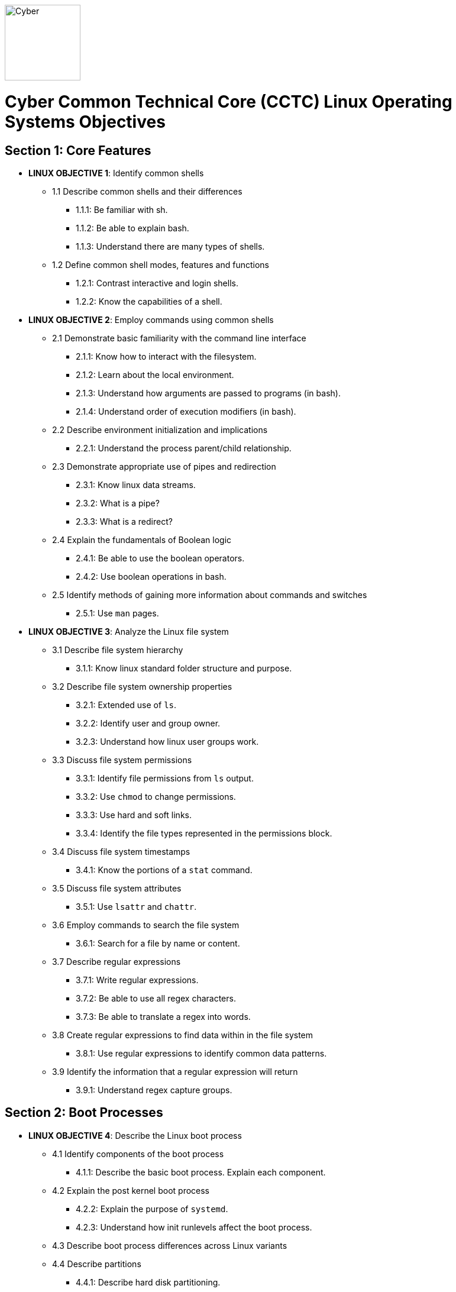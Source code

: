 :doctype: book
:stylesheet: ../cctc.css
image::https://git.cybbh.space/global-objects/resources/raw/master/images/cyber-branch-insignia-official.png[Cyber,width=128,float="right"]

= Cyber Common Technical Core (CCTC) Linux Operating Systems Objectives

// Printable format: https://git.cybbh.space/CCTC/public/builds/artifacts/master/file/linux/LinuxObjectives.pdf?job=genpdf

== Section 1: Core Features
* *LINUX OBJECTIVE 1*: Identify common shells
** 1.1 Describe common shells and their differences
*** 1.1.1: Be familiar with sh.
*** 1.1.2: Be able to explain bash.
*** 1.1.3: Understand there are many types of shells.
** 1.2 Define common shell modes, features and functions
*** 1.2.1: Contrast interactive and login shells.
*** 1.2.2: Know the capabilities of a shell.
* *LINUX OBJECTIVE 2*: Employ commands using common shells
** 2.1 Demonstrate basic familiarity with the command line interface
*** 2.1.1: Know how to interact with the filesystem.
*** 2.1.2: Learn about the local environment.
*** 2.1.3: Understand how arguments are passed to programs (in bash).
*** 2.1.4: Understand order of execution modifiers (in bash).
** 2.2 Describe environment initialization and implications
*** 2.2.1: Understand the process parent/child relationship.
** 2.3 Demonstrate appropriate use of pipes and redirection
*** 2.3.1: Know linux data streams.
*** 2.3.2: What is a pipe?
*** 2.3.3: What is a redirect?
** 2.4 Explain the fundamentals of Boolean logic
*** 2.4.1: Be able to use the boolean operators.
*** 2.4.2: Use boolean operations in bash.
** 2.5 Identify methods of gaining more information about commands and switches
*** 2.5.1: Use `man` pages.
* *LINUX OBJECTIVE 3*: Analyze the Linux file system
** 3.1 Describe file system hierarchy
*** 3.1.1: Know linux standard folder structure and purpose.
** 3.2 Describe file system ownership properties
*** 3.2.1: Extended use of `ls`.
*** 3.2.2: Identify user and group owner.
*** 3.2.3: Understand how linux user groups work.
** 3.3 Discuss file system permissions
*** 3.3.1: Identify file permissions from `ls` output.
*** 3.3.2: Use `chmod` to change permissions.
*** 3.3.3: Use hard and soft links.
*** 3.3.4: Identify the file types represented in the permissions block.
** 3.4 Discuss file system timestamps
*** 3.4.1: Know the portions of a `stat` command.
** 3.5 Discuss file system attributes
*** 3.5.1: Use `lsattr` and `chattr`.
** 3.6 Employ commands to search the file system
*** 3.6.1: Search for a file by name or content.
** 3.7 Describe regular expressions
*** 3.7.1: Write regular expressions.
*** 3.7.2: Be able to use all regex characters.
*** 3.7.3: Be able to translate a regex into words.
** 3.8 Create regular expressions to find data within in the file system
*** 3.8.1: Use regular expressions to identify common data patterns.
** 3.9 Identify the information that a regular expression will return 
*** 3.9.1: Understand regex capture groups.

== Section 2: Boot Processes
* *LINUX OBJECTIVE 4*: Describe the Linux boot process
** 4.1 Identify components of the boot process
*** 4.1.1: Describe the basic boot process. Explain each component.
** 4.2 Explain the post kernel boot process
*** 4.2.2: Explain the purpose of `systemd`.
*** 4.2.3: Understand how init runlevels affect the boot process.
** 4.3 Describe boot process differences across Linux variants
** 4.4 Describe partitions
*** 4.4.1: Describe hard disk partitioning.
* *LINUX OBJECTIVE 5*: Assess boot configuration files
** 5.1 Identify components of the boot configuration file
*** 5.1.1: Understand how Linux boot is configured.
*** 5.1.2: Configure `/etc/inittab`.
*** 5.1.3: Configure `/etc/rc4.d/` files for startup services.
*** 5.1.4: Configure `/etc/default/grub`.
** 5.2 Identify system changes after modification of the boot configuration file

== Section 3: Scripts & Processes
* *LINUX OBJECTIVE 6*: Identify Linux processes
** 6.1 Identify common processes for Linux startup
** 6.2 Identify common processes for Linux machine
** 6.3 Employ commands to enumerate processes
** 6.4 Explain the functionality of daemons
** 6.5 Discuss orphaned and defunct processes
** 6.6 Identify the purpose of apt/aptitude
** 6.7 Evaluate the validity of Linux processes
* *LINUX OBJECTIVE 7*: Develop shell scripts
** 7.1 Demonstrate basic familiarity with shell scripting
*** 7.1.1: Know shell script header.
*** 7.1.2: Be able to explain a script's purpose.
** 7.2 Explain variables and variable manipulation
*** 7.2.1: Assign persistent variables.
*** 7.2.2: Set variables' value.
*** 7.2.3: Understand variable scope.
** 7.3 Employ commands for string manipulation
*** 7.3.1: Split strings into arrays.
*** 7.3.2: Find elements in a string.
*** 7.3.3: Find size information about a string.
*** 7.3.4: Familiarity with `awk`.
** 7.4 Identify hashing and file hashes
*** 7.4.1: Know the purpose of a hash.
*** 7.4.2: Reason about the ability for two inputs, A and B, to result in the same hash: `H(A)==H(B)`.
*** 7.4.3: Know common forms of hashing (name, resulting size, and relative security).
*** 7.4.4: Know how to view file hashes on linux.
** 7.5 Create a bash script to perform basic enumeration on a Linux machine
*** 7.5.1: Know what is useful to enumerate on a linux machine baseline.
*** 7.5.2: See running processes.
*** 7.5.3: See services.
*** 7.5.4: See startup processes/services.
*** 7.5.5: Know common places to store data and when those places are used.
*** 7.5.6: See installed programs.
*** 7.5.7: Check resource usage.
*** 7.5.8: View network configuration.
*** 7.5.9: View attached hardware.
* *LINUX OBJECTIVE 8*: Identify Linux networking features
** 8.1 Describe the local name resolution process on a Linux host
*** 8.1.1: Know locations to resolve a hostname and order searched.
** 8.2 Describe the difference between regular and raw sockets
*** 8.2.1: Use regular sockets.
*** 8.2.2: Use raw sockets.
** 8.3 Identify basic network services for Linux
*** 8.3.1: Find services listening on the network.
** 8.4 Employ commands to gather network information
*** 8.4.1: View network configuration.
** 8.5 Enumerate active connections on a Linux machine
*** 8.5.1: See all network services.
** 8.6 Describe the advantages and disadvantages of Samba
*** 8.6.1: Know Samba's purpose.
*** 8.6.2: Understand Samba's weaknesses.
** 8.7 Explain the functionality of telnet
*** 8.7.1: Know how `telnet` works.
*** 8.7.2: Perform a file transfer using multiple utilities in linux.
** 8.8 Perform a file transfer using telnet
** 8.9 Analyze network connections using Linux command line tools

== Section 4: Auditing & Logging
* *LINUX OBJECTIVE 9*: Identify auditing activities
** 9.1 Explain system logging
** 9.2 Identify application logging
** 9.3 Explain authentication and authorization logs
* *LINUX OBJECTIVE 10*: Identify actions that contribute to log files
** 10.1 Describe the actions that contribute to entries in log files
** 10.2 Analyze log files for anomalous activity

== Section 5: Linux Exploitation
* *LINUX OBJECTIVE 11*: Discuss the reasons to establish permanent presence
** 11.1 Define permanent presence
*** 11.1.1: Understand the characteristics of APTs.
*** 11.1.2: Know methods for retaining persistence.
** 11.2 Describe the clean-up process associated with your activity
*** 11.2.1: List clean-up methods after attack.
** 11.3 Identify indicators and symptoms of compromise
*** 11.3.1: List sources of suspicious activity.
** 11.4 Develop a methodology for the enumeration of a compromised system
*** 11.4.1: Discuss important OS attributes to enumerate or baseline.
* *LINUX OBJECTIVE 12*: Analyze different types of rootkits and backdoors
** 12.1 Discuss and define the main types of backdoors
*** 12.1.1: Define a backdoor.
** 12.2 Discuss and define the main types of rootkits
*** 12.2.1: Define the purpose of rootkits.
** 12.3 Identify different backdoor persistence techniques
*** 12.3.1: Identify common backdoors.
** 12.4 Describe backdoor communication methods
** 12.5 Describe methods to detect and mitigate rootkits
*** 12.5.1: Identify and explain ways to detect rootkits.
*** 12.5.2: Identify and explain ways to mitigate rootkit danger.
** 12.6 Demonstrate how rootkits can be used to provide false information to a user
*** 12.6.1: Understand the implications of a rootkit from the user's perspective.
* *LINUX OBJECTIVE 13*: Explore Linux Exploitation tools
** 13.1 Discuss shell code
*** 13.1.1: Describe shellcode.
** 13.2 Identify remote shell code execution
*** 13.2.1: Be able to point out evidence of remote code execution.
** 13.3 Define credentials
*** 13.3.1: Distinguish between a password and a password hash.
*** 13.3.2: Understand the importance of root credentials.
** 13.4 Perform credential cracking
*** 13.4.1: Discuss methods used to determine the hashes that created original passwords.
** 13.5 Identify purposes for Metasploit
** 13.6 Define rainbow tables
** 13.7 Identify the purposes for custom malware
** 13.8 Identify zero configuration networking

'''

[small]#Access at https://git.cybbh.space/CCTC/public/builds/artifacts/master/file/linux/LinuxObjectives.pdf?job=genpdf#